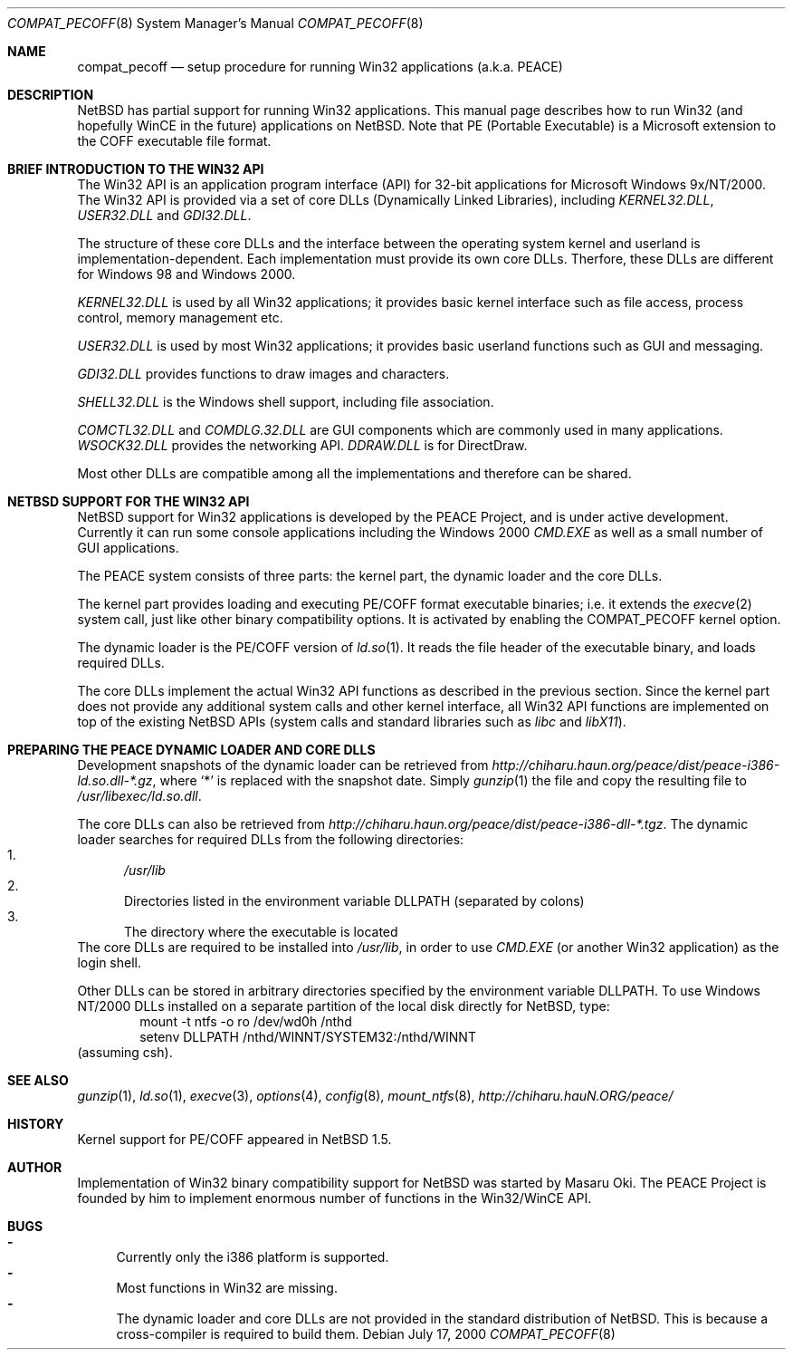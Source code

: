 .\"	$NetBSD: compat_pecoff.8,v 1.5 2000/08/21 06:57:51 kleink Exp $
.\"
.\" Copyright (c) 2000 The PEACE Project.
.\" All rights reserved.
.\"
.\" Redistribution and use in source and binary forms, with or without
.\" modification, are permitted provided that the following conditions
.\" are met:
.\" 1. Redistributions of source code must retain the above copyright
.\"    notice, this list of conditions and the following disclaimer.
.\" 2. Redistributions in binary form must reproduce the above copyright
.\"    notice, this list of conditions and the following disclaimer in the
.\"    documentation and/or other materials provided with the distribution.
.\" 3. The name of the author may not be used to endorse or promote products
.\"    derived from this software without specific prior written permission.
.\"
.\" THIS SOFTWARE IS PROVIDED BY THE AUTHOR ``AS IS'' AND ANY EXPRESS OR
.\" IMPLIED WARRANTIES, INCLUDING, BUT NOT LIMITED TO, THE IMPLIED WARRANTIES
.\" OF MERCHANTABILITY AND FITNESS FOR A PARTICULAR PURPOSE ARE DISCLAIMED.
.\" IN NO EVENT SHALL THE AUTHOR BE LIABLE FOR ANY DIRECT, INDIRECT,
.\" INCIDENTAL, SPECIAL, EXEMPLARY, OR CONSEQUENTIAL DAMAGES (INCLUDING, BUT
.\" NOT LIMITED TO, PROCUREMENT OF SUBSTITUTE GOODS OR SERVICES; LOSS OF USE,
.\" DATA, OR PROFITS; OR BUSINESS INTERRUPTION) HOWEVER CAUSED AND ON ANY
.\" THEORY OF LIABILITY, WHETHER IN CONTRACT, STRICT LIABILITY, OR TORT
.\" (INCLUDING NEGLIGENCE OR OTHERWISE) ARISING IN ANY WAY OUT OF THE USE OF
.\" THIS SOFTWARE, EVEN IF ADVISED OF THE POSSIBILITY OF SUCH DAMAGE.
.\"
.Dd July 17, 2000
.Dt COMPAT_PECOFF 8
.Os
.Sh NAME
.Nm compat_pecoff
.Nd setup procedure for running Win32 applications (a.k.a. PEACE)
.Sh DESCRIPTION
.Nx
has partial support for running
.Tn Win32
applications.
This manual page describes how to run
.Tn Win32
(and hopefully
.Tn WinCE
in the future) applications on
.Nx .
Note that PE (Portable Executable) is a Microsoft extension to the
.Tn COFF
executable file format.

.Sh BRIEF INTRODUCTION TO THE WIN32 API
The
.Tn Win32
API is an application program interface (API) for 32-bit
applications for Microsoft Windows 9x/NT/2000.  The
.Tn Win32
API is provided
via a set of core DLLs (Dynamically Linked Libraries), including
.Pa KERNEL32.DLL , USER32.DLL
and
.Pa GDI32.DLL .
.Pp
The structure of these core DLLs and the interface between the
operating system kernel and userland is implementation-dependent.
Each implementation must provide its own core DLLs.
Therfore, these DLLs are different for
.Tn "Windows 98"
and
.Tn "Windows 2000" .
.Pp
.Pa KERNEL32.DLL
is used by all
.Tn Win32
applications; it provides basic
kernel interface such as file access, process control, memory management etc.
.Pp
.Pa USER32.DLL
is used by most
.Tn Win32
applications; it provides basic
userland functions such as GUI and messaging.
.Pp
.Pa GDI32.DLL
provides functions to draw images and characters.
.Pp
.Pa SHELL32.DLL
is the Windows shell support, including file association.
.Pp
.Pa COMCTL32.DLL
and
.Pa COMDLG.32.DLL
are GUI components which are commonly
used in many applications.
.Pa WSOCK32.DLL
provides the networking API.
.Pa DDRAW.DLL
is for
.Tn DirectDraw .
.Pp
Most other DLLs are compatible among all the implementations and
therefore can be shared.

.Sh NETBSD SUPPORT FOR THE WIN32 API
.Nx
support for
.Tn Win32
applications is developed by the PEACE Project, and is
under active development.
Currently it can run some console applications including the
.Tn "Windows 2000"
.Pa CMD.EXE
as well as a small number of GUI applications.
.Pp
The PEACE system consists of three parts: the kernel part, the dynamic
loader and the core DLLs.
.Pp
The kernel part provides loading and executing
.Tn PE/COFF
format executable binaries; i.e. it extends the
.Xr execve 2
system call, just like other binary compatibility options.
It is activated by enabling the
.Dv COMPAT_PECOFF
kernel option.
.Pp
The dynamic loader is the
.Tn PE/COFF
version of
.Xr ld.so 1 .
It reads the file header of the executable binary, and
loads required DLLs.  
.Pp
The core DLLs implement the actual
.Tn Win32
API functions as described in the
previous section.  Since the kernel part does not provide
any additional system calls and other kernel interface,
all
.Tn Win32
API functions are implemented on top of the existing
.Nx
APIs (system calls and standard libraries such as
.Pa libc
and
.Pa libX11 ) .

.Sh PREPARING THE PEACE DYNAMIC LOADER AND CORE DLLS
Development snapshots of the dynamic loader can be retrieved from 
.Pa http://chiharu.haun.org/peace/dist/peace-i386-ld.so.dll-*.gz ,
where `*' is replaced with the snapshot date.
Simply
.Xr gunzip 1
the file and copy the resulting file to
.Pa /usr/libexec/ld.so.dll .
.Pp
The core DLLs can also be retrieved from
.Pa http://chiharu.haun.org/peace/dist/peace-i386-dll-*.tgz .
The dynamic loader searches for required DLLs from the following directories:
.Bl -enum -compact
.It
.Pa /usr/lib
.It
Directories listed in the environment variable
.Ev DLLPATH
(separated by colons)
.It
The directory where the executable is located
.El
The core DLLs are required to be installed into
.Pa /usr/lib ,
in order to use
.Pa CMD.EXE
(or another
.Tn Win32
application) as the login shell.
.Pp
Other DLLs can be stored in arbitrary directories specified by the
environment variable
.Ev DLLPATH .
To use
.Tn "Windows NT/2000"
DLLs installed on a separate partition of the local disk directly
for
.Nx ,
type:
.Bd -literal -compact -offset indent
mount -t ntfs -o ro /dev/wd0h /nthd
setenv DLLPATH /nthd/WINNT/SYSTEM32:/nthd/WINNT
.Ed
(assuming csh).

.Sh SEE ALSO
.Xr gunzip 1 ,
.Xr ld.so 1 ,
.Xr execve 3 ,
.Xr options 4 ,
.Xr config 8 ,
.Xr mount_ntfs 8 ,
.Pa http://chiharu.hauN.ORG/peace/

.Sh HISTORY
Kernel support for
.Tn PE/COFF
appeared in
.Nx 1.5 .

.Sh AUTHOR
Implementation of
.Tn Win32
binary compatibility support for
.Nx
was started by Masaru Oki.
The PEACE Project is founded by him to implement enormous number of functions
in the
.Tn Win32/WinCE
API.

.Sh BUGS
.Bl -hyphen -compact
.It
Currently only the i386 platform is supported.
.It
Most functions in
.Tn Win32
are missing.
.It
The dynamic loader and core DLLs are not provided in the standard
distribution of
.Nx .
This is because a cross-compiler is required to build them.
.El
